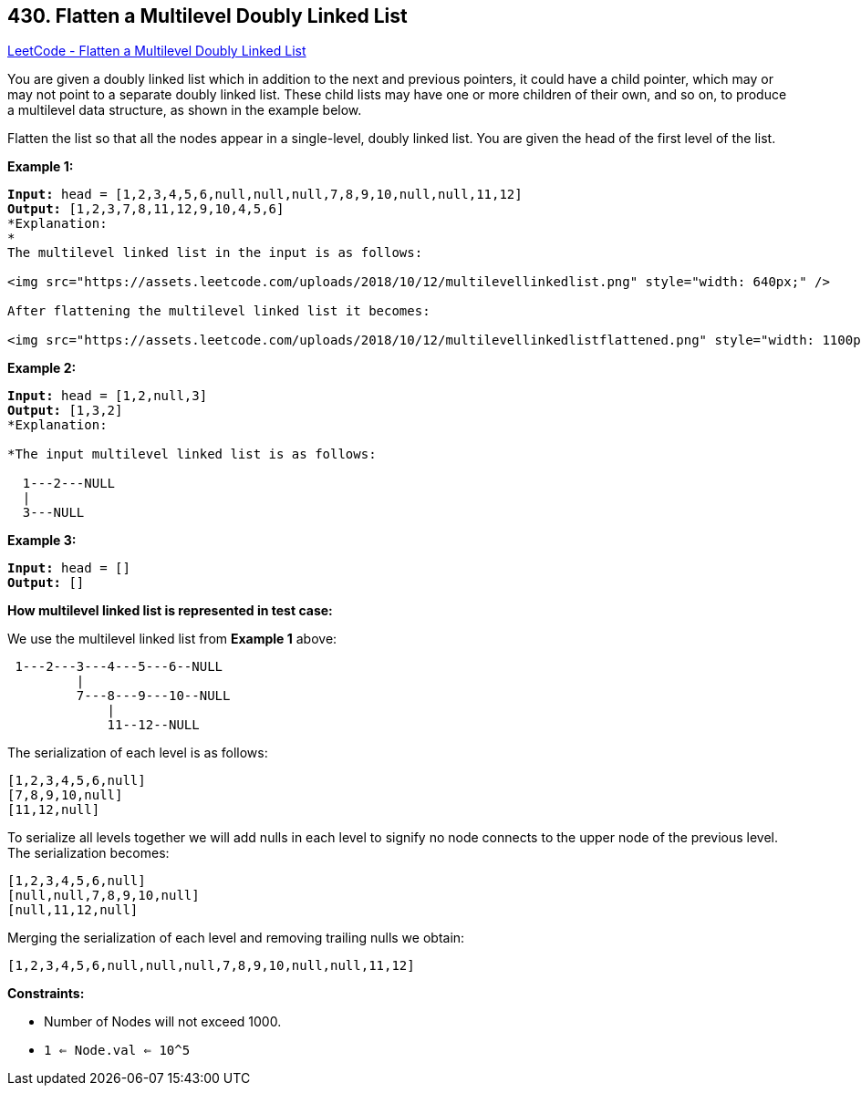 == 430. Flatten a Multilevel Doubly Linked List

https://leetcode.com/problems/flatten-a-multilevel-doubly-linked-list/[LeetCode - Flatten a Multilevel Doubly Linked List]

You are given a doubly linked list which in addition to the next and previous pointers, it could have a child pointer, which may or may not point to a separate doubly linked list. These child lists may have one or more children of their own, and so on, to produce a multilevel data structure, as shown in the example below.

Flatten the list so that all the nodes appear in a single-level, doubly linked list. You are given the head of the first level of the list.

 
*Example 1:*

[subs="verbatim,quotes"]
----
*Input:* head = [1,2,3,4,5,6,null,null,null,7,8,9,10,null,null,11,12]
*Output:* [1,2,3,7,8,11,12,9,10,4,5,6]
*Explanation:
*
The multilevel linked list in the input is as follows:

<img src="https://assets.leetcode.com/uploads/2018/10/12/multilevellinkedlist.png" style="width: 640px;" />

After flattening the multilevel linked list it becomes:

<img src="https://assets.leetcode.com/uploads/2018/10/12/multilevellinkedlistflattened.png" style="width: 1100px;" />

----

*Example 2:*

[subs="verbatim,quotes"]
----
*Input:* head = [1,2,null,3]
*Output:* [1,3,2]
*Explanation:

*The input multilevel linked list is as follows:

  1---2---NULL
  |
  3---NULL

----

*Example 3:*

[subs="verbatim,quotes"]
----
*Input:* head = []
*Output:* []

----

 

*How multilevel linked list is represented in test case:*

We use the multilevel linked list from *Example 1* above:

[subs="verbatim,quotes"]
----
 1---2---3---4---5---6--NULL
         |
         7---8---9---10--NULL
             |
             11--12--NULL
----

The serialization of each level is as follows:

[subs="verbatim,quotes"]
----
[1,2,3,4,5,6,null]
[7,8,9,10,null]
[11,12,null]

----

To serialize all levels together we will add nulls in each level to signify no node connects to the upper node of the previous level. The serialization becomes:

[subs="verbatim,quotes"]
----
[1,2,3,4,5,6,null]
[null,null,7,8,9,10,null]
[null,11,12,null]

----

Merging the serialization of each level and removing trailing nulls we obtain:

[subs="verbatim,quotes"]
----
[1,2,3,4,5,6,null,null,null,7,8,9,10,null,null,11,12]
----

 
*Constraints:*


* Number of Nodes will not exceed 1000.
* `1 <= Node.val <= 10^5`


